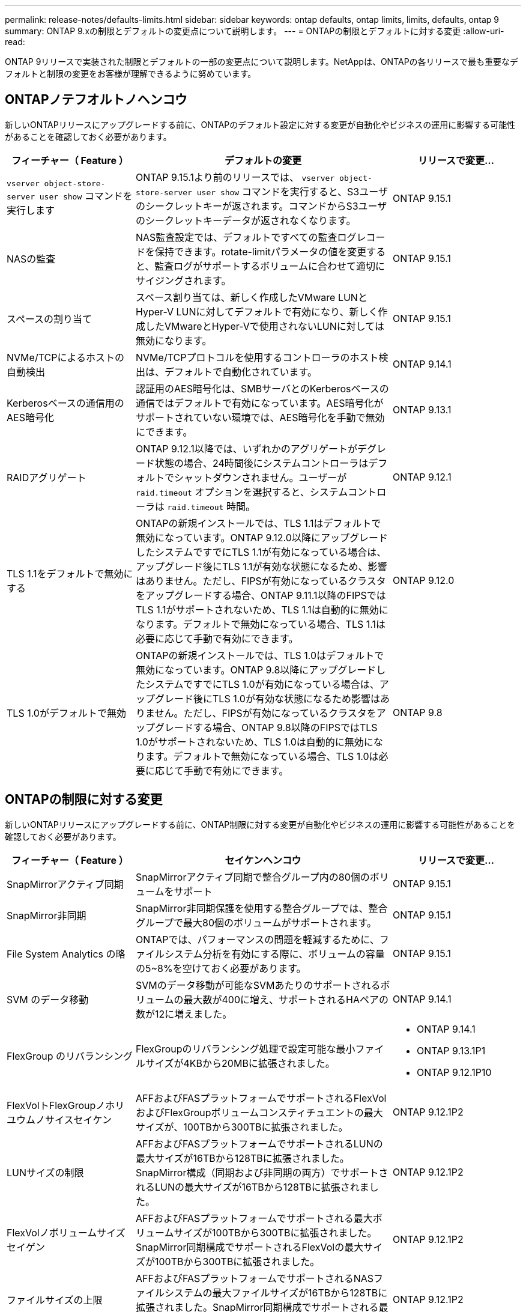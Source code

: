 ---
permalink: release-notes/defaults-limits.html 
sidebar: sidebar 
keywords: ontap defaults, ontap limits, limits, defaults, ontap 9 
summary: ONTAP 9.xの制限とデフォルトの変更点について説明します。 
---
= ONTAPの制限とデフォルトに対する変更
:allow-uri-read: 


[role="lead"]
ONTAP 9リリースで実装された制限とデフォルトの一部の変更点について説明します。NetAppは、ONTAPの各リリースで最も重要なデフォルトと制限の変更をお客様が理解できるように努めています。



== ONTAPノテフオルトノヘンコウ

新しいONTAPリリースにアップグレードする前に、ONTAPのデフォルト設定に対する変更が自動化やビジネスの運用に影響する可能性があることを確認しておく必要があります。

[cols="25%,50%,25%"]
|===
| フィーチャー（ Feature ） | デフォルトの変更 | リリースで変更... 


| `vserver object-store-server user show` コマンドを実行します | ONTAP 9.15.1より前のリリースでは、 `vserver object-store-server user show` コマンドを実行すると、S3ユーザのシークレットキーが返されます。コマンドからS3ユーザのシークレットキーデータが返されなくなります。 | ONTAP 9.15.1 


| NASの監査 | NAS監査設定では、デフォルトですべての監査ログレコードを保持できます。rotate-limitパラメータの値を変更すると、監査ログがサポートするボリュームに合わせて適切にサイジングされます。 | ONTAP 9.15.1 


| スペースの割り当て | スペース割り当ては、新しく作成したVMware LUNとHyper-V LUNに対してデフォルトで有効になり、新しく作成したVMwareとHyper-Vで使用されないLUNに対しては無効になります。 | ONTAP 9.15.1 


| NVMe/TCPによるホストの自動検出 | NVMe/TCPプロトコルを使用するコントローラのホスト検出は、デフォルトで自動化されています。 | ONTAP 9.14.1 


| Kerberosベースの通信用のAES暗号化 | 認証用のAES暗号化は、SMBサーバとのKerberosベースの通信ではデフォルトで有効になっています。AES暗号化がサポートされていない環境では、AES暗号化を手動で無効にできます。 | ONTAP 9.13.1 


| RAIDアグリゲート | ONTAP 9.12.1以降では、いずれかのアグリゲートがデグレード状態の場合、24時間後にシステムコントローラはデフォルトでシャットダウンされません。ユーザーが `raid.timeout` オプションを選択すると、システムコントローラは `raid.timeout` 時間。 | ONTAP 9.12.1 


| TLS 1.1をデフォルトで無効にする | ONTAPの新規インストールでは、TLS 1.1はデフォルトで無効になっています。ONTAP 9.12.0以降にアップグレードしたシステムですでにTLS 1.1が有効になっている場合は、アップグレード後にTLS 1.1が有効な状態になるため、影響はありません。ただし、FIPSが有効になっているクラスタをアップグレードする場合、ONTAP 9.11.1以降のFIPSではTLS 1.1がサポートされないため、TLS 1.1は自動的に無効になります。デフォルトで無効になっている場合、TLS 1.1は必要に応じて手動で有効にできます。 | ONTAP 9.12.0 


| TLS 1.0がデフォルトで無効 | ONTAPの新規インストールでは、TLS 1.0はデフォルトで無効になっています。ONTAP 9.8以降にアップグレードしたシステムですでにTLS 1.0が有効になっている場合は、アップグレード後にTLS 1.0が有効な状態になるため影響はありません。ただし、FIPSが有効になっているクラスタをアップグレードする場合、ONTAP 9.8以降のFIPSではTLS 1.0がサポートされないため、TLS 1.0は自動的に無効になります。デフォルトで無効になっている場合、TLS 1.0は必要に応じて手動で有効にできます。 | ONTAP 9.8 
|===


== ONTAPの制限に対する変更

新しいONTAPリリースにアップグレードする前に、ONTAP制限に対する変更が自動化やビジネスの運用に影響する可能性があることを確認しておく必要があります。

[cols="25%,50%,25%"]
|===
| フィーチャー（ Feature ） | セイケンヘンコウ | リリースで変更... 


| SnapMirrorアクティブ同期 | SnapMirrorアクティブ同期で整合グループ内の80個のボリュームをサポート | ONTAP 9.15.1 


| SnapMirror非同期 | SnapMirror非同期保護を使用する整合グループでは、整合グループで最大80個のボリュームがサポートされます。 | ONTAP 9.15.1 


| File System Analytics の略 | ONTAPでは、パフォーマンスの問題を軽減するために、ファイルシステム分析を有効にする際に、ボリュームの容量の5~8%を空けておく必要があります。 | ONTAP 9.15.1 


| SVM のデータ移動 | SVMのデータ移動が可能なSVMあたりのサポートされるボリュームの最大数が400に増え、サポートされるHAペアの数が12に増えました。 | ONTAP 9.14.1 


| FlexGroup のリバランシング | FlexGroupのリバランシング処理で設定可能な最小ファイルサイズが4KBから20MBに拡張されました。  a| 
* ONTAP 9.14.1
* ONTAP 9.13.1P1
* ONTAP 9.12.1P10




| FlexVolトFlexGroupノホリユウムノサイスセイケン | AFFおよびFASプラットフォームでサポートされるFlexVolおよびFlexGroupボリュームコンスティチュエントの最大サイズが、100TBから300TBに拡張されました。 | ONTAP 9.12.1P2 


| LUNサイズの制限 | AFFおよびFASプラットフォームでサポートされるLUNの最大サイズが16TBから128TBに拡張されました。SnapMirror構成（同期および非同期の両方）でサポートされるLUNの最大サイズが16TBから128TBに拡張されました。 | ONTAP 9.12.1P2 


| FlexVolノボリュームサイズセイゲン | AFFおよびFASプラットフォームでサポートされる最大ボリュームサイズが100TBから300TBに拡張されました。SnapMirror同期構成でサポートされるFlexVolの最大サイズが100TBから300TBに拡張されました。 | ONTAP 9.12.1P2 


| ファイルサイズの上限 | AFFおよびFASプラットフォームでサポートされるNASファイルシステムの最大ファイルサイズが16TBから128TBに拡張されました。SnapMirror同期構成でサポートされる最大ファイルサイズが16TBから128TBに拡張されました。 | ONTAP 9.12.1P2 


| クラスタノホリユウムセイケン | コントローラがCPUとメモリを最大限に活用できるようになり、クラスタの最大ボリューム数を15、000から30、000に増やします。 | ONTAP 9.12.1 


| FlexVolのSVM-DR関係 | FlexVolの場合、SVM-DR関係の最大数が64から128に増加しました（クラスタあたりのSVM数は128）。 | ONTAP 9.11.1 


| SnapMirror同期 | HAペアあたりのSnapMirror同期処理の最大数が200から400に拡張されました。 | ONTAP 9.11.1 


| NAS FlexVolボリューム | NAS FlexVolボリュームのクラスタ制限が12、000から15、000に増加しました。 | ONTAP 9.10.1 


| SAN FlexVolボリューム | SAN FlexVolボリュームのクラスタ数の上限が12、000から15、000に引き上げられました。 | ONTAP 9.10.1 


| FlexGroupを備えたSVM-DR  a| 
* FlexGroupでは、最大32個のSVM-DR関係がサポートされます。
* SVM-DR関係にある1つのSVMでサポートされる最大ボリューム数は300で、これにはFlexVolとFlexGroupコンスティチュエントの数が含まれます。
* FlexGroupのコンスティチュエントの最大数は20以下にする必要があります。
* SVM-DRの最大ボリューム数は、ノードあたり500、クラスタあたり1000（FlexVolボリュームとFlexGroupコンスティチュエントを含む）です。

| ONTAP 9.10.1 


| 監査を有効にしたSVM | クラスタでサポートされる監査を有効にしたSVMの最大数が50から400に拡張されました。 | ONTAP 9.9.1 


| SnapMirror同期 | HAペアあたりのサポートされるSnapMirror同期エンドポイントの最大数が80から160に拡張されました。 | ONTAP 9.9.1 


| FlexGroup SnapMirrorトポロジ | FlexGroupボリュームは、A対B、A対Cなど、2つ以上のファンアウト関係をサポートします。FlexVolボリュームと同様に、FlexGroupのファンアウトは最大8つのファンアウトレッグをサポートし、AからBへのカスケードなど、最大2つのレベルをサポートします。 | ONTAP 9.9.1 


| SnapMirror同時転送 | ボリュームレベルの非同期同時転送の最大数が100から200に増加しました。クラウド間のSnapMirror転送は、ハイエンドシステムでは32件から200件、ローエンドシステムでは6件から20件に増加しています。 | ONTAP 9.8 


| FlexVolホリユウムノセイケン | ASAプラットフォームでは、FlexVolボリュームで消費されるスペースが100TBから300TBに増加しました。 | ONTAP 9.8 
|===